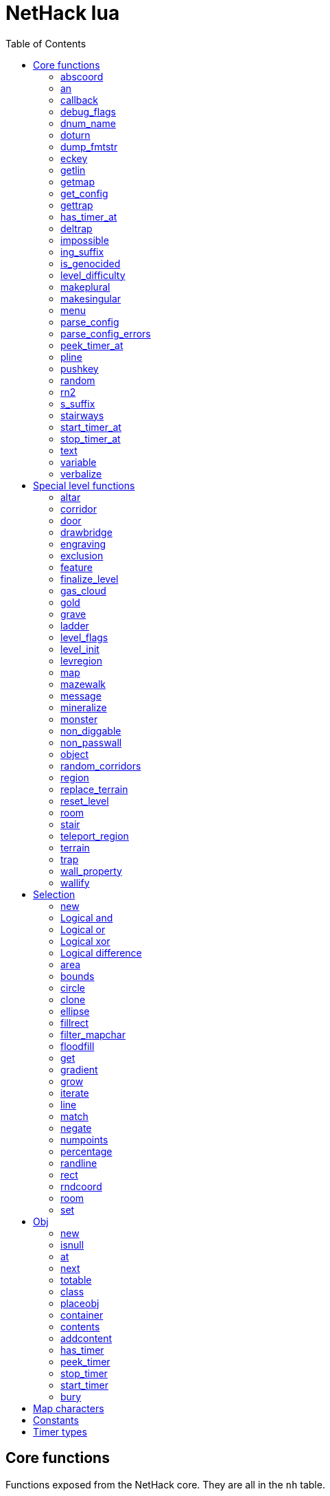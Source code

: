 = NetHack lua
:toc: right


== Core functions

Functions exposed from the NetHack core. They are all in the `nh` table.

All core functions involving xy coordinates interpret these as relative to the
last defined map or room.


=== abscoord

Convert a room- or map-relative coordinate to absolute.
Can accept one table with x and y keys (and in that case, returns similar),
or two integer values (and returns two integer values)
des, nh, and obj routines all treat inputs as relative coordinates, but this is
here in case an absolute one is needed for some reason (debugging?).

Example:

 local ax, ay = nh.abscoord(x, y);
 local coord = nh.abscoord({ x = 10, y = 15 });


=== an

Returns a string with "a " or "an " prepended to it.

Example:

 local str = nh.an("unicorn");


=== callback

Add or remove a lua function to callback list.
First argument is the callback list, second is the name of the lua function to be called.
Two arguments adds the callback, if optional 3rd argument is true, removes the callback.
Cannot add the same function to the same callback list does nothing.

|===
| cmd_before  | called before an extended command is executed. The command name is given as a parameter. If this function returns false, the command will not execute.
| level_enter | called when hero enters the level for the first time.
| level_leave | called when hero leaves the level.
| end_turn    | called after player input is handled. May not be exact turn, if eg. hero is running or otherwise occupied.
|===

Example:

 nh.callback("level_enter", "tutorial_enter");
 nh.callback("level_enter", "tutorial_enter", true);


=== debug_flags

Set debugging flags.

|===
| mongen           | boolean | Do monsters generate
| hunger           | boolean | Does hero's hunger-state increase
| overwrite_stairs | boolean | Allow special-file commands overwrite the stairs
|===

Example:

 nh.debug_flags({ mongen = false, hunger = false });


=== dnum_name

Returns the full dungeon name (as defined in dungeon.lua) for the dungeon
number given as parameter.

Example:

 local dungeon_name = nh.dnum_name(u.dnum);


=== doturn

Execute gameloop once, or until multi-turn action is done if
optional boolean parameter is true.

Example:

 nh.doturn();


=== dump_fmtstr

Returns a string replacing special format chars with game data.
Only available if NetHack was compiled with DUMPLOG.

|===
| %% | literal '%'
| %t | game start, timestamp
| %T | current time, timestamp
| %d | game start, YYYYMMDDhhmmss
| %D | current time, YYYYMMDDhhmmss
| %v | game version, eg. '2.0.0-0'
| %u | UID
| %n | player name
| %N | first character of player name
|===

Example:

 local filename = nh.dump_fmtstr("/tmp/nerfhack.%n.%d.log");


=== eckey

Return the key bound to an extended command, or the full extended
command name, if it is not bound to any key.

Example:

 local k = nh.eckey("help");


=== getlin

Asks the player for a text to enter, and returns the entered string.

Example:

 local str = nh.getlin("What do you want to call this?");


=== getmap

Get information about the map location.
Returns a table with the following elements:

[%header]
|===
| field name | type     | description
| glyph      | integer  |
| typ        | integer  | terrain type
| typ_name   | text     | name of terrain type
| mapchr     | text     | <<_map_characters,map character>>
| seenv      | integer  | seen vector
| horizontal | boolean  |
| lit        | boolean  |
| waslit     | boolean  |
| roomno     | integer  | room number
| edge       | boolean  |
| candig     | boolean  |
| has_trap   | boolean  |
| flags      | table    | See below
|===

[%header]
|===
| field name | type     | description
| nodoor     | boolean  | door
| broken     | boolean  | door
| isopen     | boolean  | door
| closed     | boolean  | door
| locked     | boolean  | door
| trapped    | boolean  | door
| shrine     | boolean  | altar
| looted     | boolean  | throne, tree, fountain
| swarm      | boolean  | tree
| warned     | boolean  | fountain
| pudding    | boolean  | sink
| dishwasher | boolean  | sink
| ring       | boolean  | sink
|===

Example:

 local x = 20;
 local y = 10;
 local loc = nh.getmap(x,y);
 nh.pline("Map location at (" .. x .. "," .. y .. ) is " .. (loc.lit and "lit" or "unlit") );
 local loc2 = nh.getmap({ x = 18, y = 16 });


=== get_config

Get current value of a boolean or a compound configuration option.

Example:

 local wt = nh.get_config("windowtype");


=== gettrap

Get trap info at x,y
Returns a table with the following elements:

[%header]
|===
| field name  | type    | description
| tx, ty      | integer | trap coordinates
| ttyp        | integer | trap type
| ttyp_name   | text    | name of trap type
| tseen       | boolean | trap seen by you?
| madeby_u    | boolean | trap made by you?
| tnote       | integer | note of a squeaky board trap
| launchx, launchy, launch2x, launch2y | integer | coordinates of a boulder for a rolling boulder trap
| conjoined   | integer | encoded directions for a [spiked] pit.
|===

Example:

 local t1 = nh.gettrap(x, y);
 local t2 = nh.gettrap({ x = 10, y = 15 });


=== has_timer_at

Does location at x,y have a timer?

Example:

 local has_melttimer = nh.has_timer_at(x,y, "melt-ice");


=== deltrap

Delete a trap at x,y

Example:

 nh.deltrap(x, y);
 nh.deltrap({ x = 10, y = 10 });


=== impossible

Issue an impossible, signaling a possible error in the code.

Example:

 nh.impossible("Something errory happened!");


=== ing_suffix

Construct a gerund (a verb formed by appending "ing" to a noun).

Example:

 local str = nh.ing_suffix("foo");


=== is_genocided

Is specific monster type genocided?  Returns a boolean value.

Example:

 local x = nh.is_genocided("vampire");


=== level_difficulty

Returns an integer value describing the level difficulty.
Normally this is the level's physical depth from the surface.

Example:

 local diff = nh.level_difficulty();


=== makeplural

Pluralize the given string.

Example:

 local str = nh.makeplural("zorkmid");


=== makesingular

Make the given string singular.

Example:

 local str = nh.makesingular("zorkmids");


=== menu

Show a menu to the player.

Synopsis:

 s = nh.menu(prompt, default, pickx, { option1, option2, ... } );

* prompt is a string.
* default is the default returned value, if player cancelled the menu.
* pickx is how many entries user is allowed to choose, one of "none", "one" or "any".

Options is a table with either { "key" = "text" }, or { { key : "a", text: "text of option a"} }.

Example:

 local selected = nh.menu("prompt", default, pickX, { "a" = "option a", "b" = "option b" });
 local selected = nh.menu("prompt", default, pickX, { {key:"a", text:"option a"}, {key:"b", text:"option b"} } );


=== parse_config

Parse string as if it was read from a config file.
Always call parse_config_errors afterwards to check for any parsing errors.

Example:

 nh.parse_config("OPTIONS=color");


=== parse_config_errors

Returns any errors found when parsing a config file string with parse_config.

Example:

 nh.parse_config("OPTIONS=color\nOPTIONS=!color");
 local errors = nh.parse_config_errors();
 nh.pline("Line: " .. errors[1].line .. ", " .. errors[1].error);


=== peek_timer_at

When does timer at location at x,y trigger?
See <<_timer_types>>.

Example:

 local melttime = nh.peek_timer_at(x,y, "melt-ice");
 local melttime = nh.peek_timer_at({x=5,y=6}, "melt-ice");


=== pline

Show the text in the message area.
Second parameter is an optional boolean; if true, force a `--more--` prompt.

Example:

 nh.pline("Message text to show.");
 nh.pline("Waiting for user.", true);


=== pushkey

Push a key into the command queue.

Example:

 nh.pushkey("i");


=== random

Generate a random number.

Example:

 nh.random(10);  -- returns a number between 0 and 9, inclusive.
 nh.random(1,5); -- same as 1 + nh.random(5);


=== rn2

Generate a random number.

Example:

 nh.rn2(10); -- returns a number between 0 and 9, inclusive.


=== s_suffix

Return a string converted to possessive.

Example:

 local str = nh.s_suffix("foo");


=== stairways

Returns an array of stairway data. Each entry is a hash with the following keys:

|===
| x, y   | location of the stairs on the map
| up     | boolean, is it up stairs?
| ladder | boolean, is it a ladder?
| dnum   | dungeon number where the stairs lead to
| dlevel | dungeon level where the stairs lead to
|===

Example:

 local stairs = nh.stairways();
 for k, v in pairs(stairs) do
   nh.pline("stair[" .. k .. "]:(" .. v.x .. "," .. v.y .. ")," .. tostring(v.up));
 end


=== start_timer_at

Start a timer at location x,y, with trigger time of `when` - relative to current turn.
See <<_timer_types>>.

Example:

 nh.start_timer_at(x,y, "melt-ice", when);
 nh.start_timer_at({x=7,y=8}, "melt-ice", when);


=== stop_timer_at

Stop a timer at location x,y.
See <<_timer_types>>.

Example:

 nh.stop_timer_at(x,y, "melt-ice");
 nh.stop_timer_at({x=5,y=6}, "melt-ice");


=== text

Show long texts in a menu window. Wordwraps automatically.

Example:

 nh.text("long long long string\nwith newlines too.");


=== variable

Set or get a global variable. These are persistent, saved and restored along with the game.
Supports only strings, booleans, numbers, or tables.

Example:

 nh.variable("test", 10);
 local ten = nh.variable("test");
 nh.variable("tbl", { a = 1, b = "foo" });
 local tbl = nh.variable("tbl");


=== verbalize

Show the text in the message area as if someone said it, obeying eg. hero's deafness.

Example:

 nh.verbalize("Message to say.");


== Special level functions

Functions for creating special levels. They are in the `des` table.

All special level functions involving xy coordinates interpret these as relative
to the last defined map or room.


=== altar

Create an altar of certain type and alignment.

* align is one of "noalign", "law", "neutral", "chaos", "coaligned", "noncoaligned", or "random",
  defaulting to "random".
* type is one of "altar", "shrine", or "sanctum", defaulting to "altar".

Example:

 des.altar({ x=6, y=12 });
 des.altar({ coord = {5, 10}, align = "noalign", type = "altar" });


=== corridor

Create a random corridor from one room to another.

* srcwall and destwall are one of "all", "random", "north", "west", "east", or "south", defaulting to "all".

Example:

 des.corridor({ srcroom=1, srcdoor=2, srcwall="north", destroom=2, destdoor=1, destwall="west" });


=== door

Create a door at a coordinate on the map, or in a room's wall.
When adding a door to a <<_room>>, it must be added after the subrooms in the room.

* state is one of "random", "open", "closed", "locked", "nodoor", "broken", or "secret", defaulting to "random".

Example:

 des.door({ x = 1, y = 1, state = "nodoor" });
 des.door({ coord = {1, 1}, state = "nodoor" });
 des.door({ wall = "north", pos = 3, state = "secret" });
 des.door("nodoor", 1, 2);


=== drawbridge

Create a drawbridge. Location is where the open drawbridge would be,
and there should be a wall when moving one step towards the diven direction;
this is where the portcullis will be placed.

* dir is one of "north", "south", "west", "east", or "random".
* state is one of "open", "closed", or "random".

Example:

 des.drawbridge({ dir="east", state="closed", x=05,y=08 });
 des.drawbridge({ dir="east", state="closed", coord={05,08} });


=== engraving

Create an engraving.

* type is one of "dust", "engrave", "burn", "mark", or "blood".
* optional boolean `degrade` defaults to true; engraving can degrade or be wiped out.
* optional boolean `guardobjects` defaults to false (unless making a level and the text is "Elbereth"); are items on the engraving protected from monsters.

Example:

 des.engraving({ x = 1, y = 1, type = "burn", text = "Foo" });
 des.engraving({ coord = {1, 1}, type = "burn", text = "Foo" });
 des.engraving({x,y}, "engrave", "Foo");


=== exclusion

Exclude an area of the map from being randomly chosen target when
falling or teleporting into the level, or creating a monster.
Multiple exclusions per level are allowed.

* type is one of "teleport", "teleport-up", "teleport-down", or "monster-generation".

Example:

 des.exclusion({ type = "teleport", region = { 0,0, 10,5 } });


=== feature

Create a feature, and set flags for it.
Valid features are a fountain, a sink, a pool, a throne, or a tree.
Throne has `looted` flag, tree has `looted` and `swarm`, fountain has `looted` and `warned`,
sink has `pudding`, `dishwasher`, and `ring`.
If passed with no coordinates, it will be placed in a random normal-floor spot
in the enclosing room or region if one exists, or a random normal-floor spot
anywhere on the level if one does not exist.

Example:

 des.feature("fountain", 2, 3);
 des.feature("fountain", {4, 5});
 des.feature({ type = "fountain", x = 12, y = 6 });
 des.feature({ type = "fountain", coord = {4, 6} });
 des.feature({ type = "throne", coord = {4, 6}, looted = true });
 des.feature({ type = "tree", coord = {4, 6}, looted = true, swarm = false });


=== finalize_level

Only used for testing purposes. See also <<_reset_level>>.

Example:

 des.finalize_level();


=== gas_cloud

Create a gas cloud.
The `damage` and `ttl` fields are optional.
Defaults to non-poisonous and infinite lifetime.

Example:

 des.gas_cloud({ x = XX, y = YY });
 des.gas_cloud({ coord = { XX, YY } });
 des.gas_cloud({ selection = SEL });
 des.gas_cloud({ selection = SEL, damage = 5 });
 des.gas_cloud({ selection = SEL, damage = 5, ttl = 200 });


=== gold

Create a pile of gold.

Example:

 des.gold(500, 3,5);
 des.gold(500, {5, 6});
 des.gold({ amount = 500, x = 2, y = 5 });
 des.gold({ amount = 500, coord = {2, 5} });
 des.gold();


=== grave

Create a grave.  A missing text results in a random epitaph being used.

Example:

 des.grave(40,11, "Text");
 des.grave({ x = 10, y = 20, text = "Epitaph text" });
 des.grave({ coord = {10, 20}, text = "Epitaph text" });
 des.grave({ text = "Epitaph text" });
 des.grave();


=== ladder

Create a ladder.

Example:

 des.ladder("down");
 des.ladder("up", 6,10);
 des.ladder("up", {6,10});
 des.ladder({ x=11, y=05, dir="down" });
 des.ladder({ coord={11, 05}, dir="down" });


=== level_flags

Set flags for this level.

|===
| noteleport    | Prevents teleporting
| hardfloor     | Prevents digging down
| nommap        | Prevents magic mapping
| shortsighted  | Prevents monsters from seeing the hero from far away
| arboreal      | Notionally an outdoor map; replaces solid stone with trees
| mazelevel     |
| shroud        | Unseen locations on the level will not be remembered by the hero, instead of rendering as out-of-sight map, trap, and object glyphs like they normally do.
| graveyard     | Treats the level as a graveyard level (causes graveyard sounds and undead have a reduced chance of leaving corpses).
| lethe         | Level is has Lethe level effects.
| icedpools     | Ice generated with the level will be treated as frozen pools instead of frozen moats.
| corrmaze      |
| premapped     | Map, including traps and boulders, is revealed on entrance.
| sokoban       | Level has special Sokoban rules
| solidify      | Areas outside the specified level map are made undiggable and unphaseable.
| inaccessibles | If inaccessible areas are generated, generate ways for them to connect to the "accessible" area.
| noflip        | Prevent flipping the level.
| noflipx       | Prevent flipping the level horizontally.
| noflipy       | Prevent flipping the level vertically.
| hot           | Level is hot. Dungeon flag "hellish" automatically sets this.
| cold          | Level is cold.
| temperate     | Level is neither hot nor cold.
| nomongen      | Prevents random monster generation.
| nodeathdrops  | Prevents killed monsters from dropping corpses or random death drops.
| fumaroles     | Lava emits poison gas clouds at random.
| stormy        | Clouds create lightning bolts at random.
|===

Example:

 des.level_flags("noteleport", "mazelevel");


=== level_init

Initialize the map with a random generator of a certain type.

Example:

 des.level_init({ style = "solidfill", fg = " " });
 des.level_init({ style = "mines", fg = ".", bg = "}", smoothed=true, joined=true, lit=0 })
 des.level_init({ style = "maze", corrwid = 3, wallthick = 1, deadends = false });


=== levregion

Create a region where a stair, a branch stair, or a portal is created,
or a region which limits teleportation.

* type is one of "stair-down", "stair-up", "portal", "branch", "teleport", "teleport-up", or "teleport-down".
* name is used for portals as the target level name.

Example:

 des.levregion({ region = { x1,y1, x2,y2 }, exclude = { x1,y1, x2,y2 }, type = "portal", name="air" });


=== map

Construct a piece of the level from text map. Takes one parameter, either a text string
describing the map, or a table with multiple parameters. Returns a <<_selection>> where
the map locations were put down on. If a contents-function is used, the commands following
the map are not relative to it.

[options="header"]
|===
| parameter | description
| x, y      | Coordinates on the level.
| coord     | Coordinates in table format.
| halign    | Horizontal alignment on a rough 3x3 grid.
| valign    | Vertical alignment on a rough 3x3 grid.
| map       | Multi-line string describing the map. See <<_map_characters>>
| lit       | Boolean. Are the map grids lit? Default is false.
| contents  | A function called with one parameter, a table with "width" and "height", the map width and height. All coordinates in the function will be relative to the map.
|===

Example:

 des.map({ x = 10, y = 10, map = [[...]] });
 des.map({ coord = {10, 10}, map = [[...]] });
 des.map({ halign = "center", valign = "center", map = [[...]] });
 des.map([[...]]);
 des.map({ halign = "center", valign = "center", map = [[
 ....
 ....
 ....]], contents = function(map)
   des.terrain(0,0, "L");
   des.terrain(map.width-1, map.height-1, "T");
 end });
 local sel = des.map([[LLL]]);


=== mazewalk

Create a maze.

* dir is one of "north", "south", "east", "west", or "random", and tells which direction the maze creation starts. Default is "random".
* stocked tells whether the maze is stocked with default monsters and objects.
* typ is the map terrain used for the walkable parts of the maze.

Example:

 des.mazewalk({ x = NN, y = NN, typ = ".", dir = "north", stocked = 0 });
 des.mazewalk({ coord = {NN, NN}, typ = ".", dir = "north" });
 des.mazewalk(x,y,dir);


=== message

Message shown to the player when entering the level for the first time.

Example:

 des.message("Foo");


=== mineralize

Place random gems, gold, and kelp on the level.

Example:

 des.mineralize({ gem_prob = 10, gold_prob = 20, kelp_moat = 30, kelp_pool = 40 });


=== monster

Create a monster.

The hash parameter accepts the following keys:

[options="header"]
|===
| parameter      | type   | description
| id             | string | specific monster type, eg. "wood nymph"
| class          | string | monster class, eg "D"
| x, y           | integers |
| coord          | table of two integer |
| peaceful       | boolean |
| asleep         | boolean |
| name           | string | name of the monster
| female         | boolean |
| invisible      | boolean |
| cancelled      | boolean |
| revived        | boolean |
| avenge         | boolean |
| fleeing        | 0 - 127 |
| blinded        | 0 - 127 |
| paralyzed      | 0 - 127 |
| stunned        | boolean |
| confused       | boolean |
| waiting        | boolean | monster will wait until hero gets next to it
| tail           | boolean | generate worm without a tail?
| group          | boolean | generate a group of monsters?
| adjacentok     | boolean | is adjacent location ok, if given one is not suitable?
| ignorewater    | boolean | ignore water when choosing location for the monster
| countbirth     | boolean | do we count this monster as generated
| appear_as      | string | monster can appear as object, monster, or terrain. Add "obj:", "mon:", or "ter:" prefix to the value. |
| inventory      | function | objects generated in the function are given to the monster (any random inventory it gets is discarded unless keep_default_invent is true)
| keep_default_invent | boolean | if inventory is specified and this is true, those items are in addition to random inventory for this species; if inventory is not specified and this is false, monster gets no starting inventory
|===

Example:

 des.monster();
 des.monster("wood nymph");
 des.monster("D");
 des.monster("giant eel",11,06);
 des.monster("hill giant", {08,06});
 des.monster({ id = "giant mimic", appear_as = "obj:boulder" });
 des.monster({ class = "H", peaceful = 0 });


=== non_diggable

Set walls in an area of the map as non-diggable.  See also: <<_wall_property>>.

Example:

 des.non_diggable(selection);
 des.non_diggable();


=== non_passwall

Set walls in an area of the map as non-passwall, so they can't be phased through.  See also: <<_wall_property>>.

Example:

 des.non_passwall(selection);
 des.non_passwall();


=== object

Create an object. Returns the object as an <<Obj>> class.
The table parameter accepts the following:

[options="header"]
|===
| key         | type     | description
| id          | string   | Specific object type name
| class       | string   | Single character, object class
| spe         | int      | obj-struct spe-field value. See table below. Also accepts "random".
| buc         | string   | one of "random", "blessed", "uncursed", "cursed",
                           "not-cursed", "not-uncursed", "not-blessed".
                           Default is "random"
| name        | string   | Object name
| quantity    | int      | Number of items in this stack. Also accepts "random".
| buried      | boolean  | Is the object buried?
| lit         | boolean  | Is the object lit?
| eroded      | int      | Object erosion
| locked      | boolean  | Is the object locked?
| trapped     | boolean  | Is the object trapped?
| trap_known  | boolean  | If container is trapped, is it obvious?
| recharged   | boolean  | Is the object recharged?
| greased     | boolean  | Is the object greased?
| broken      | boolean  | Is the object broken?
| achievement | boolean  | Is there an achievement attached to the object?
| x, y        | int      | Coordinates on the level
| coord       | table    | x,y coordinates in table format
| montype     | string   | Monster id or class
| historic    | boolean  | Is statue historic?
| male        | boolean  | Is statue male?
| female      | boolean  | Is statue female?
| laid_by_you | boolean  | Is an egg laid by you?
| contents    | function | Container contents. The container object is given as a parameter. See <<Obj>> class.
|===

Example:

 des.object();
 des.object("/");
 des.object("sack");
 des.object("scimitar", 6, 7);
 des.object("scimitar", {6, 7});
 des.object({ class = "%" });
 des.object({ id = "boulder", x = 03, y = 12});
 des.object({ id = "chest", coord = {03, 12}, locked = true, contents = function(obj) des.object("rock"); end });
 local o = des.object();


=== random_corridors

Create random corridors between rooms.

Example:

 des.random_corridors();


=== region

Create a room region, which can be irregular; use the boundary <<_map_characters,map character>> to restrict the floodfilled area.

If using the first form with a selection and "lit", the lit area will extend
outward 1 space from the selection to attempt to accommodate adjacent walls,
regardless of whether they are actually walls or not. If using "unlit", this
will not happen.

Example:

 des.region(selection, lit);
 des.region({ x1=NN, y1=NN, x2=NN, y2=NN, lit=BOOL, type=ROOMTYPE, joined=BOOL, irregular=BOOL, filled=NN [ , contents = FUNCTION ] });
 des.region({ region={x1,y1, x2,y2}, type="ordinary" });


=== replace_terrain

Replaces matching terrain on the area, selection, or whole map.
The mapfragment case is similar to the selection <<_match>>, but the replacement is done immediately when matched.

Example:

 des.replace_terrain({ x1=NN,y1=NN, x2=NN,y2=NN, fromterrain=MAPCHAR, toterrain=MAPCHAR, lit=N, chance=NN });
 des.replace_terrain({ region={x1,y1, x2,y2}, fromterrain=MAPCHAR, toterrain=MAPCHAR, lit=N, chance=NN });
 des.replace_terrain({ selection=selection.area(2,5, 40,10), fromterrain=MAPCHAR, toterrain=MAPCHAR });
 des.replace_terrain({ selection=SEL, mapfragment=[[...]], toterrain=MAPCHAR });
 des.replace_terrain({ mapfragment=[[...]], toterrain=MAPCHAR });
 des.replace_terrain({ fromterrain=MAPCHAR, toterrain=MAPCHAR });


=== reset_level

Only used for testing purposes. See also <<_finalize_level>>.

Example:

 des.reset_level();


=== room

Create a room of certain type and size. Takes one parameter, a table with the following
fields:

[options="header"]
|===
| parameter | description
| type      | The room type. Default is "ordinary"
| chance    | Percentage chance this room is of type, otherwise it will be created as ordinary room. Default is 100.
| x,y       | Room coordinates.
| coord     | Room coordinates, in table format.
| w, h      | Width and height. Both default to -1 (random). If one is set, then both must be set.
| xalign    | Horizontal alignment on a rough 3x3 grid. Default is "random".
| yalign    | Vertical alignment on a rough 3x3 grid. Default is "random".
| lit       | Is the room lit or unlit? Defaults to -1 (random).
| filled    | Is the room filled as per the room type. Defaults to 1 (filled).
| joined    | Is the room joined to the rest of the level with corridors? Default is true.
| contents  | A function called with one parameter, a table with room data. See <<_room_contents>>.
|===


==== room contents

The room contents function is called when the room is created.
All coordinates in the function will be relative to the room.
The function get passed one parameter, a table with room data:

[options="header"]
|===
| parameter   | description
| width       | room width, excluding the walls.
| height      | room height, excluding the walls.
| region      | table with 4 elements, the room region coordinates: x1, y1, x2, y2.
| lit         | is the room lit or unlit?
| irregular   | is the room irregular?
| needjoining | does the room need joining with corridors?
| type        | the room type.
|===


Example:

 des.room({ type="ordinary", lit=1, x=3,y=3, xalign="center",yalign="center", w=11,h=9 });
 des.room({ lit=1, coord={3,3}, xalign="center",yalign="center", w=11,h=9 });
 des.room({ type="ordinary", contents=function(room)
    des.terrain(0,0, "L");
    des.terrain(room.width, room.height, "T");
 end });


=== stair

Create stairs.

Example:

 des.stair("up");
 des.stair({ dir = "down" });
 des.stair({ dir = "down", x = 4, y = 7 });
 des.stair({ dir = "down", coord = {5,12} });
 des.stair("down", 4, 7);
 des.stair("down", {4, 7});


=== teleport_region

Example:

 des.teleport_region({ region = { x1,y1, x2,y2} });
 des.teleport_region({ region = { x1,y1, x2,y2}, region_islev = 1, exclude = { x1,y1, x2,y2}, exclude_islev = 1, dir = "up" });


=== terrain

Example:

 des.terrain({ x=5, y=6, typ="L", lit=1 });
 des.terrain({ coord={10, 11}, typ="T", lit=0 });
 des.terrain({ selection=selection.rect(15,5, 20,7), typ="F", lit=0 });
 des.terrain(selection.area(25, 3, 30,6), "C");
 des.terrain({20,11}, ".");
 des.terrain(21,12, ".");


=== trap

Create a trap. The `launchfrom` is relative to the rolling boulder trap coord,
but `teledest` is absolute.

Example:

 des.trap({ type = "hole", x = 1, y = 1 });
 des.trap({ type = "hole", coord = {2, 2} });
 des.trap({ type = "web", coord = {2, 2}, spider_on_web = false, seen = true });
 des.trap({ type = "falling rock", victim = false });
 des.trap({ type = "rolling boulder", coord = {7, 5}, launchfrom = {-2, -2} });
 des.trap({ type = "teleport", coord = {7, 5}, teledest = {2, 2} });
 des.trap("hole", 3, 4);
 des.trap("level teleport", {5, 8});
 des.trap("rust")
 des.trap();


=== wall_property

Set walls in an area nondiggable or non-passwall. See also: <<_non_diggable>> and <<_non_passwall>>.

Example:

 des.wall_property({ x1=0, y1=0, x2=78, y2=20, property="nondiggable" });
 des.wall_property({ region = {1,0, 78,20}, property="nonpasswall" });


=== wallify

Example:

 des.wallify({ x1=NN,y1=NN, x2=NN,y2=NN });
 des.wallify();


== Selection

Selection object can be used to "select" areas of the map with graphic primitives.


=== new

Create a new selection.

Example:

 local sel = selection.new();


=== Logical and

Choose locations that are selected in both selections.

Example:

 local sel = selection.area(4,5, 40,10) & selection.rect(7,8, 60,14);


=== Logical or

Choose locations that are selected in either or both selections. The
addition operator also does this.

Example:

 local sel = selection.area(4,5, 40,10) | selection.rect(7,8, 60,14);
 local sel = selection.area(4,5, 40,10) + selection.rect(7,8, 60,14);


=== Logical xor

Choose locations in either selection, but not both.

Example:

 local sel = selection.area(4,5, 40,10) ~ selection.rect(7,8, 60,14);


=== Logical difference

Choose locations in the first selection but not in the second selection.

Example:

 local sel = selection.area(10,10, 20,20) - selection.area(14,14, 17,17);


=== area

Alias for <<_fillrect>>.


=== bounds

Get the bounding box for the selection. Returns a table with lx, ly, hx, hy integer fields.

Example:

 local rect = sel:bounds();
 local s = string.format("(%i,%i)-(%i,%i)", rect.lx, rect.ly, rect.hx, rect.hy));


=== circle

Example:

 local s = selection.circle(x,y, radius);
 local s = selection.circle(x, y, radius, filled);
 local s = selection.circle(sel, x, y, radius);
 local s = selection.circle(sel, x, y, radius, filled);


=== clone

Clone a selection.

Example:

 local sel2 = selection.clone(sel);


=== ellipse

Example:

 local s = selection.ellipse(x, y, radius1, radius2);
 local s = selection.ellipse(x, y, radius1, radius2, filled);
 local s = selection.ellipse(sel, x, y, radius1, radius2);
 local s = selection.ellipse(sel, x, y, radius1, radius2, filled);


=== fillrect

Example:

 local s = selection.fillrect(sel, x1,y1, x2,y2);
 local s = selection.fillrect(x1,y1, x2,y2);
 s:fillrect(x1,y1, x2,y2);
 selection.area(x1,y1, x2,y2);


=== filter_mapchar

Filter points in selection by choosing those that match the map character,
and optionally the light state of the map location.

`lit` can be 1 or 0 (which matches the lit or unlit locations),
or -1, in which case it will choose either all lit or all unlit map locations.

Example:

 local s = selection.filter_mapchar(sel, mapchar);
 local s = selection.filter_mapchar(sel, mapchar, lit);


=== floodfill

Select locations by starting floodfill at (x,y),
matching the same map terrain in cardinal directions.
If the optional third parameter is true, also checks diagonals.

Example:

 local s = selection.floodfill(sel, x, y);
 local s = selection.floodfill(x,y);
 local s = selection.floodfill(x,y, true);


=== get

Get the selection value at (x,y).

Example:

 local value = selection.get(sel, x, y);
 local value = selection.get(sel, { x = 10, y = 14 });


=== gradient

Create a "gradient" of selected positions, radiating outward from a center point
or line.
x and y are required; x2 and y2 are not required. If they are provided and are
different from x and y, the center of the gradient will be a line; otherwise it
will be a point source at (x,y).
type is either "radial" or "square"; defaults to "radial" if not provided.
mindist is not required and is 0 by default. Points within (mindist) tiles of
the center will always be added to the selection.
maxdist is required. Points more than (maxdist) tiles from the center will never
be added to the selection.
For any given point between mindist and maxdist, there is a random chance it
will be added to the selection; this chance starts at 100% at mindist and
decreases linearly to 0% at maxdist.

Example:

 local s = selection.gradient({ type = "radial", x = 3, y = 5, x2 = 10, y2 = 12, mindist = 4, maxdist = 10 });


=== grow

Add locations to the selection by choosing unselected locations
to the given direction from selected locations.
If no direction is given, picks all directions.

Example:

 local s = selection.grow(sel);
 local s = selection.grow(sel, "north");


=== iterate

Iterate through the selection, calling a function for each set point.

Example:

 sel:iterate(function(x,y) ... end);


=== line

Draw a line from (x1,y1) to (x2,y2).

Example:

 local s = selection.line(sel, x1,y1, x2,y2);
 local s = selection.line(x1,y1, x2,y2);
 s:line(x1,y1, x2,y2);


=== match

Every location on the map, centered on the map fragment and matching it,
are added to the selection. The map fragment must have odd width and height,
and the center must not be the "transparent" map character.

Example:

 local s = selection.match([[
 ...
 .L.
 ...]]);


=== negate

Negate the selection. Alias for "unary minus" and "bitwise not".

Example:

 local s = selection.negate(sel);
 local s = selection.negate();


=== numpoints

Return the number of points in the selection.

Example:

 local n = sel:numpoints();


=== percentage

Each selected location has a percentage chance of being selected in the new selection.

Example:

 local s = selection.percentage(sel, 50);


=== randline

Example:

 local s = selection.randline(sel, x1,y1, x2,y2, roughness);
 local s = selection.randline(x1,y1, x2,y2, roughness);


=== rect

Draw a rectangle.

Example:

 local s = selection.rect(sel, x1,y1, x2,y2);


=== rndcoord

Choose one of the selected locations, and return a table with x and y keys.
If the optional second argument is 1, removes the location from the selection.
If there are no coordinates in the selection, returns -1, -1.

Example:

 local coord = selection.rndcoord(sel);
 local coord = selection.rndcoord(sel, 1);


=== room

Create a selection of locations inside the (current) room.

Example:

 des.room({ type = "ordinary", contents = function(rm)
   local sel = selection.room();
   des.terrain(sel, "I");
 end
 });


=== set

Set the value for location (x,y) in the selection.

Example:

 selection.set(sel, x, y);
 selection.set(sel, x, y, value);
 local sel = selection.set();
 local sel = sel:set();
 local sel = selection.set(sel);


== Obj

Handling objects via obj-class.


=== new

Create a new object via wishing routine.

Example:

 local o = obj.new("rock");


=== isnull

Is the object a "null" object?  Meaning, the object variable exists in lua, but NetHack
core has freed it.

Example:

 local badobj = o:isnull();


=== at

Get the topmost object on the map at x,y.

Example:

 local o = obj.at(x, y);


=== next

Get the next object in the object chain.
When called without an object, returns the first object in the object chain.
When called with an object, an optional boolean parameter can be given. When
it is true, and the object is on the map, the next object at the same location
is returned. Otherwise the normal object chain is followed.

Example:

 local first = obj.next();
 local second = first:next();
 local o_at_xy = obj.at(x, y);
 local next_at_xy = o_at_xy:next(true);


=== totable

Create a lua table representation of the object, unpacking all the object fields.

Example:

 local o = obj.new("rock");
 local otbl = o:totable();


=== class

Get a lua table of object class data.

Example:

 local odata1 = obj.class(obj.new("rock"));


=== placeobj

Place object on the map at x,y.

Example:

 local o = obj.new("rock");
 o:placeobj(u.ux, u.uy);


=== container

Get the container object is in.

Example:

 local box = o:container();


=== contents

Get the contents of an object.

Example:

 local o = obj.new("large chest");
 local cobj = o:contents();


=== addcontent

Put object inside another object.

Example:

 local box = obj.new("large chest");
 box.addcontent(obj.new("rock"));


=== has_timer

Does object have an attached timer of certain type?
See <<_timer_types>>.

Example:

 local hastimer = o:has_timer("rot-organic");


=== peek_timer

Peek at an object timer. Returns the turn when timer triggers.
Returns 0 if no such timer attached to the object.
See <<_timer_types>>.

Example:

 local when = o:peek_timer("hatch-egg");


=== stop_timer

Stop object timer(s). Return the turn when timer would have triggered.
Returns 0 if no such timer was attached to the object.
Without a timer type parameters, stops all timers for the object,
and returns nothing. See <<_timer_types>>.

Example:

 o:stop_timer();
 local when = o:stop_timer("rot-organic");


=== start_timer

Start an object timer. See <<_timer_types>>.

Example:

 o:start_timer("hatch-egg", 10);


=== bury

Bury an object. Returns true if object is gone (merged with ground), false otherwise.
Without parameters, buries the object at the location it is.

Example:

 local ogone = o:bury();
 local ogone = o:bury(5, 5);


== Map characters

[%header, cols="10%,90%"]
|===
| Character | Dungeon feature
| `" "`     | solid stone wall
| `"#"`     | corridor
| `"."`     | room floor
| `"-"`     | horizontal wall
| `"\|"`    | vertical wall
| `"+"`     | door
| `"A"`     | air
| `"B"`     | crosswall / boundary symbol hack
| `"C"`     | cloud
| `"S"`     | secret door
| `"H"`     | secret corridor
| `"{"`     | fountain
| `"\"`     | throne
| `"K"`     | sink
| `"}"`     | moat
| `"P"`     | pool of water
| `"L"`     | lava pool
| `"Z"`     | wall of lava
| `"I"`     | ice
| `"W"`     | water
| `"T"`     | tree
| `"F"`     | iron bars
| `"x"`     | "transparent" - used for <<_map>> parts.
| `"w"`     | "any wall" - see <<_match>>
|===


== Constants

These constants are in the `nhc` table.

|===
| COLNO | Number of map columns
| ROWNO | Number of map rows
| DLB   | 1 or 0, depending if NetHack is compiled with DLB
|===


== Timer types

[%header, cols="20%,10%,70%"]
|===
| Name          | Type | Description
| rot-organic   | obj  | non-corpse object rotting away
| rot-corpse    | obj  | corpse object rotting away
| revive-mon    | obj  | monster corpse revival
| zombify-mon   | obj  | monster corpse rising as a zombie
| burn-obj      | obj  | light-source object is lit
| hatch-egg     | obj  | egg hatching
| fig-transform | obj  | cursed figurine automatical transform
| shrink-glob   | obj  | glob object shrinking away
| melt-ice      | map  | ice at map location melts
|===
